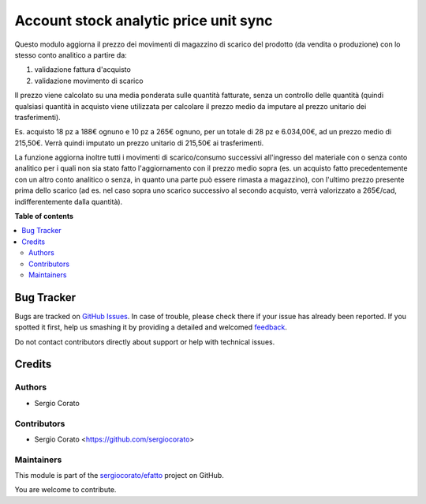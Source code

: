======================================
Account stock analytic price unit sync
======================================

.. !!!!!!!!!!!!!!!!!!!!!!!!!!!!!!!!!!!!!!!!!!!!!!!!!!!!
   !! This file is generated by oca-gen-addon-readme !!
   !! changes will be overwritten.                   !!
   !!!!!!!!!!!!!!!!!!!!!!!!!!!!!!!!!!!!!!!!!!!!!!!!!!!!

.. |badge1| image:: https://img.shields.io/badge/maturity-Beta-yellow.png
    :target: https://odoo-community.org/page/development-status
    :alt: Beta
.. |badge2| image:: https://img.shields.io/badge/licence-AGPL--3-blue.png
    :target: http://www.gnu.org/licenses/agpl-3.0-standalone.html
    :alt: License: AGPL-3
.. |badge3| image:: https://img.shields.io/badge/github-sergiocorato%2Fefatto-lightgray.png?logo=github
    :target: https://github.com/sergiocorato/efatto/tree/12.0/account_stock_price_unit_sync_analytic
    :alt: sergiocorato/efatto

|badge1| |badge2| |badge3| 

Questo modulo aggiorna il prezzo dei movimenti di magazzino di scarico del prodotto (da vendita o produzione) con lo stesso conto analitico a partire da:

#. validazione fattura d'acquisto
#. validazione movimento di scarico

Il prezzo viene calcolato su una media ponderata sulle quantità fatturate, senza un controllo delle quantità (quindi qualsiasi quantità in acquisto viene utilizzata per calcolare il prezzo medio da imputare al prezzo unitario dei trasferimenti).

Es. acquisto 18 pz a 188€ ognuno e 10 pz a 265€ ognuno, per un totale di 28 pz e 6.034,00€, ad un prezzo medio di 215,50€.
Verrà quindi imputato un prezzo unitario di 215,50€ ai trasferimenti.

La funzione aggiorna inoltre tutti i movimenti di scarico/consumo successivi all'ingresso del materiale con o senza conto analitico per i quali non sia stato fatto l'aggiornamento con il prezzo medio sopra (es. un acquisto fatto precedentemente con un altro conto analitico o senza, in quanto una parte può essere rimasta a magazzino), con l'ultimo prezzo presente prima dello scarico (ad es. nel caso sopra uno scarico successivo al secondo acquisto, verrà valorizzato a 265€/cad, indifferentemente dalla quantità).

**Table of contents**

.. contents::
   :local:

Bug Tracker
===========

Bugs are tracked on `GitHub Issues <https://github.com/sergiocorato/efatto/issues>`_.
In case of trouble, please check there if your issue has already been reported.
If you spotted it first, help us smashing it by providing a detailed and welcomed
`feedback <https://github.com/sergiocorato/efatto/issues/new?body=module:%20account_stock_price_unit_sync_analytic%0Aversion:%2012.0%0A%0A**Steps%20to%20reproduce**%0A-%20...%0A%0A**Current%20behavior**%0A%0A**Expected%20behavior**>`_.

Do not contact contributors directly about support or help with technical issues.

Credits
=======

Authors
~~~~~~~

* Sergio Corato

Contributors
~~~~~~~~~~~~

* Sergio Corato <https://github.com/sergiocorato>

Maintainers
~~~~~~~~~~~

This module is part of the `sergiocorato/efatto <https://github.com/sergiocorato/efatto/tree/12.0/account_stock_price_unit_sync_analytic>`_ project on GitHub.

You are welcome to contribute.
